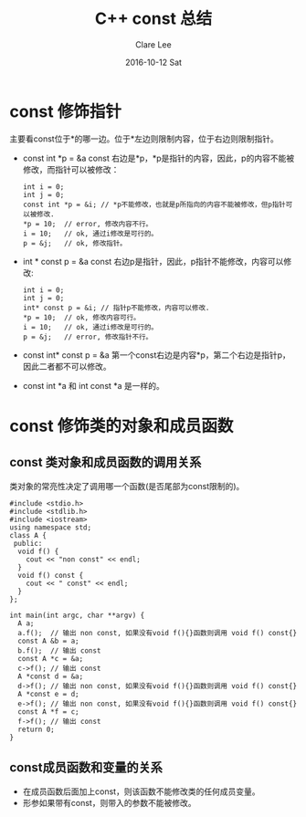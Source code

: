 #+TITLE:       C++ const 总结
#+AUTHOR:      Clare Lee
#+EMAIL:       congleetea@gmail.com
#+DATE:        2016-10-12 Sat
#+URI:         /blog/%y/%m/%d/c++-const
#+KEYWORDS:    c++,const,-3
#+TAGS:        c/c++
#+LANGUAGE:    en
#+OPTIONS:     H:3 num:nil toc:nil \n:nil ::t |:t ^:nil -:nil f:t *:t <:t
#+DESCRIPTION: <TODO: insert your description here>

* const 修饰指针
  主要看const位于*的哪一边。位于*左边则限制内容，位于右边则限制指针。

- const int *p = &a
  const 右边是*p，*p是指针的内容，因此，p的内容不能被修改，而指针可以被修改：

  #+BEGIN_SRC c++
    int i = 0;
    int j = 0;
    const int *p = &i; // *p不能修改，也就是p所指向的内容不能被修改，但p指针可以被修改.
    *p = 10;  // error, 修改内容不行。
    i = 10;   // ok, 通过i修改是可行的。
    p = &j;   // ok, 修改指针。
  #+END_SRC

- int * const p = &a
  const 右边p是指针，因此，p指针不能修改，内容可以修改:
  #+BEGIN_SRC c++
    int i = 0;
    int j = 0;
    int* const p = &i; // 指针p不能修改，内容可以修改.
    *p = 10;  // ok, 修改内容可行。
    i = 10;   // ok, 通过i修改是可行的。
    p = &j;   // error, 修改指针不行。
  #+END_SRC

- const int* const p = &a
  第一个const右边是内容*p，第二个右边是指针p，因此二者都不可以修改。

- const int *a 和 int const *a 是一样的。


* const 修饰类的对象和成员函数

** const 类对象和成员函数的调用关系
  类对象的常亮性决定了调用哪一个函数(是否尾部为const限制的)。

  #+BEGIN_SRC c++
    #include <stdio.h>
    #include <stdlib.h>
    #include <iostream>
    using namespace std;
    class A {
     public:
      void f() {
        cout << "non const" << endl;
      }
      void f() const {
        cout << " const" << endl;
      }
    };

    int main(int argc, char **argv) {
      A a;
      a.f();  // 输出 non const, 如果没有void f(){}函数则调用 void f() const{}
      const A &b = a;
      b.f();  // 输出 const
      const A *c = &a;
      c->f(); // 输出 const
      A *const d = &a;
      d->f(); // 输出 non const, 如果没有void f(){}函数则调用 void f() const{}
      A *const e = d;
      e->f(); // 输出 non const, 如果没有void f(){}函数则调用 void f() const{}
      const A *f = c;
      f->f(); // 输出 const
      return 0;
    }
  #+END_SRC


** const成员函数和变量的关系
  - 在成员函数后面加上const，则该函数不能修改类的任何成员变量。
  - 形参如果带有const，则带入的参数不能被修改。
